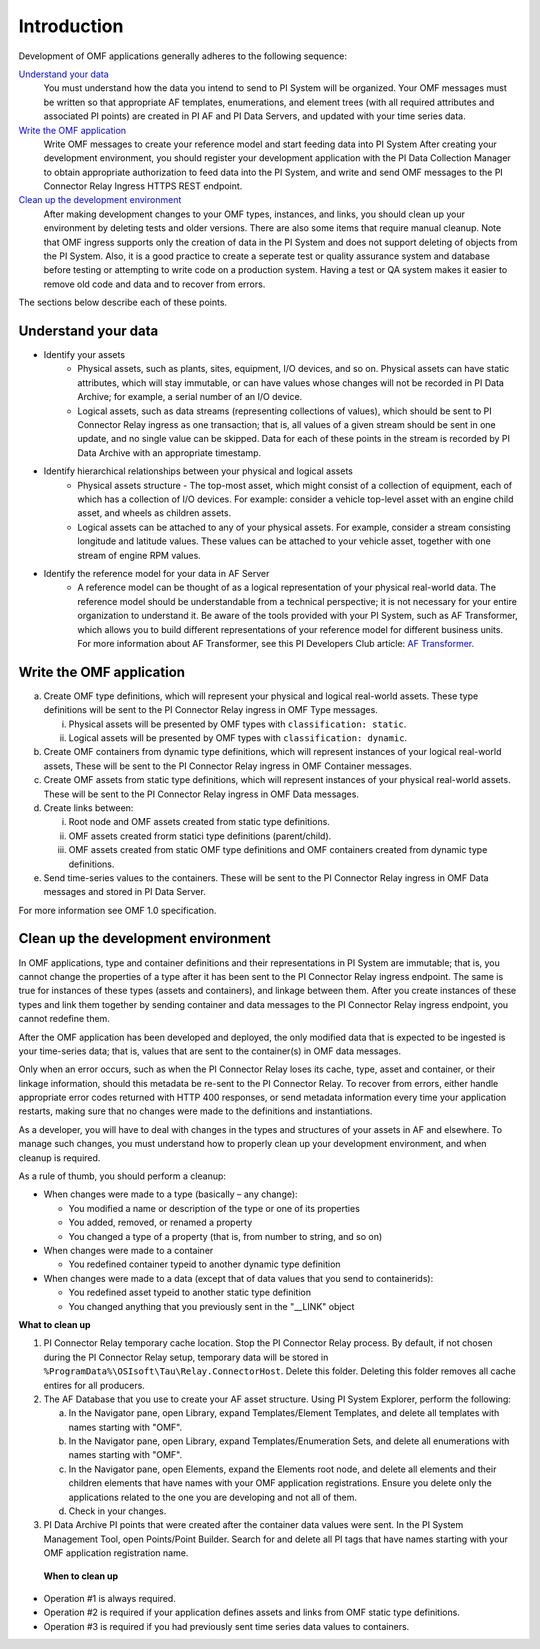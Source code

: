 Introduction
============

Development of OMF applications generally adheres to the following sequence:

`Understand your data`_
  You must understand how the data you intend to send to PI System will be organized. 
  Your OMF messages must be written so that appropriate AF templates, enumerations, and element trees (with all required attributes 
  and associated PI points) are created in PI AF and PI Data Servers, and updated with your time series data. 

`Write the OMF application`_ 
  Write OMF messages to create your reference model and start feeding data into PI System 
  After creating your development environment, you should register your development application 
  with the  PI Data Collection Manager to obtain appropriate authorization to feed data into the PI System, 
  and write and send OMF messages to the PI Connector Relay Ingress HTTPS REST endpoint. 
    
`Clean up the development environment`_
  After making development changes to your OMF types, instances, and links, you should clean up your environment
  by deleting tests and older versions. There are also some items that require manual cleanup. Note that OMF 
  ingress supports only 
  the creation of data in the PI System and does not support deleting of objects from the PI System. Also, it is a 
  good practice to create a seperate test or quality assurance system and database before testing or
  attempting to write code on a production system. Having a test or QA system makes it easier to remove old 
  code and data and to recover from errors. 

The sections below describe each of these points.

Understand your data 
--------------------

* Identify your assets 
   *  Physical assets, such as plants, sites, equipment, I/O devices, and so on. Physical assets can have static attributes, 
      which will stay immutable, or can have values whose changes will not be recorded in PI Data Archive; for example, a serial 
      number of an I/O device. 
      
   *  Logical assets, such as data streams (representing collections of values), which should be sent to PI Connector Relay ingress as one 
      transaction; that is, all values of a given stream should be sent in one update, and no single value can be 
      skipped. Data for each of these points in the stream is recorded by PI Data Archive with an appropriate timestamp. 

* Identify hierarchical relationships between your physical and logical assets 
   *  Physical assets structure - The top-most asset, which might consist of a collection of equipment, each of which has 
      a collection of I/O devices. For example: consider a vehicle top-level asset with an engine child asset, 
      and wheels as children assets. 
   *  Logical assets can be attached to any of your physical assets. For example, consider a stream consisting  
      longitude and latitude values. These values can be attached to your vehicle asset, together with one stream of 
      engine RPM values.


* Identify the reference model for your data in AF Server 
   *  A reference model can be thought of as a logical representation of your physical real-world data. The reference model 
      should be understandable from a technical perspective; it is not necessary for your entire organization to understand 
      it. Be aware of the tools provided with your PI System, such as AF Transformer, which allows 
      you to build different representations of your reference model for different business units. For more information about 
      AF Transformer, see this PI Developers Club article: `AF Transformer
      <https://pisquare.osisoft.com/community/developers-club/blog/2018/02/15/welcome-to-our-newest-utility-af-transformer>`_. 

 

Write the OMF application
-------------------------

 
a. Create OMF type definitions, which will represent your physical and logical real-world assets. 
   These type definitions will be sent to the PI Connector Relay  ingress in OMF Type messages. 
   
   i.  Physical assets will be presented by OMF types with ``classification: static``.
   ii. Logical assets will be presented by OMF types with ``classification: dynamic``. 
   
b. Create OMF containers from dynamic type definitions, which will represent instances of your logical real-world assets, 
   These will be sent to the PI Connector Relay ingress in OMF Container messages. 
   
c. Create OMF assets from static type definitions, which will represent instances of your physical real-world assets.
   These will be sent to the PI Connector Relay ingress in OMF Data messages. 
   
d. Create links between: 

   i.   Root node and OMF assets created from static type definitions. 
   ii.  OMF assets created frorm statici type definitions (parent/child). 
   iii. OMF assets created from static OMF type definitions and OMF containers created from dynamic type definitions. 
   
e. Send time-series values to the containers. These will be sent to the PI Connector Relay ingress 
   in OMF Data messages and stored in PI Data Server. 

For more information see OMF 1.0 specification. 


Clean up the development environment 
------------------------------------

In OMF applications, type and container definitions and their representations in PI System are immutable; that is, you cannot 
change the properties of a type after it has been sent to the PI Connector Relay ingress endpoint. 
The same is true for instances of these types (assets and containers), and linkage between them. After you 
create instances of these types and link them together by sending container and data messages to 
the PI Connector Relay ingress endpoint, you cannot redefine them. 

After the OMF application has been developed and deployed, the only modified data that is expected to be ingested 
is your time-series data; that is, values that are sent to the container(s) in OMF data messages. 

Only when an error occurs, such as when the PI Connector Relay loses its cache, type, asset and container, or their linkage information, 
should this metadata be re-sent to the PI Connector Relay. To recover from errors, either handle appropriate error codes returned with 
HTTP 400 responses, or send metadata information every time your 
application restarts, making sure that no changes were made to the definitions and instantiations. 
 
As a developer, you will have to deal with changes in the types and structures of your assets in AF and elsewhere. 
To manage such changes, you must understand how to properly clean up your development 
environment, and when cleanup is required. 
 
As a rule of thumb, you should perform a cleanup: 

* When changes were made to a type (basically – any change): 

  * You modified a name or description of the type or one of its properties 
  * You added, removed, or renamed a property 
  * You changed a type of a property (that is, from number to string, and so on) 
  
* When changes were made to a container 

  * You redefined container typeid to another dynamic type definition 
  
* When changes were made to a data (except that of data values that you send to containerids): 

  * You redefined asset typeid to another static type definition
  * You changed anything that you previously sent in the "__LINK" object 

**What to clean up**

1. PI Connector Relay temporary cache location. 
   Stop the PI Connector Relay process. By default, if not chosen during the PI Connector Relay setup, temporary data will be stored in
   ``%ProgramData%\OSIsoft\Tau\Relay.ConnectorHost``. Delete this folder. 
   Deleting this folder removes all cache entires for all producers. 
   
2. The AF Database that you use to create your AF asset structure. Using PI System Explorer, perform the following:

   a.  In the Navigator pane, open Library, expand Templates/Element Templates, and delete all templates with names starting with "OMF". 
   b.  In the Navigator pane, open Library, expand Templates/Enumeration Sets, and delete all enumerations with names starting with "OMF". 
   c.  In the Navigator pane, open Elements, expand the Elements root node, and delete all elements and their 
       children elements that have names with your OMF application registrations. Ensure you delete only the applications 
       related to the one you are developing and not all of them.
   d.  Check in your changes. 
   
3. PI Data Archive PI points that were created after the container data values were sent. 
   In the PI System Management Tool, open Points/Point Builder. Search for and delete all PI tags that have names starting with 
   your OMF application registration name. 
 
 **When to clean up**
 
* Operation #1 is always required. 
* Operation #2 is required if your application defines assets and links from OMF static type definitions. 
* Operation #3 is required if you had previously sent time series data values to containers. 
